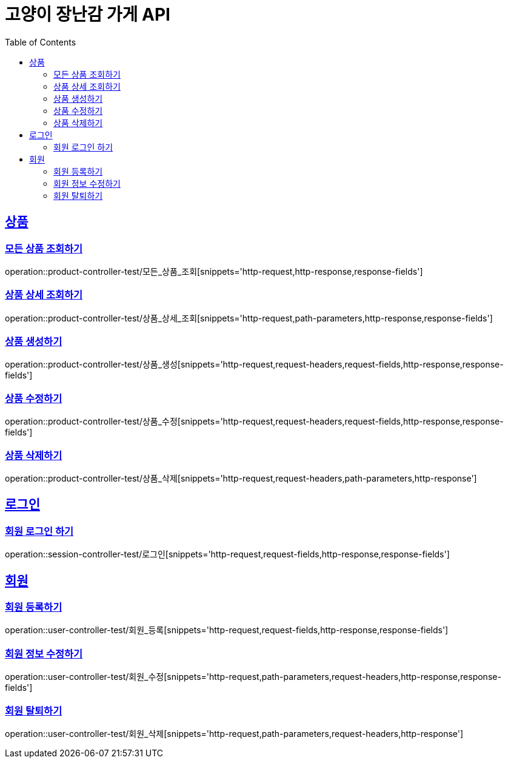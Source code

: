 = 고양이 장난감 가게 API
:doctype: book
:icons: font
:source-highlighter: highlightjs
:toc: left
:toclevels: 2
:sectlinks:

[[Product-API]]
== 상품

[[모든-상품-조회]]
=== 모든 상품 조회하기
operation::product-controller-test/모든_상품_조회[snippets='http-request,http-response,response-fields']

[[상품-상세-조회]]
=== 상품 상세 조회하기
operation::product-controller-test/상품_상세_조회[snippets='http-request,path-parameters,http-response,response-fields']

[[상품-생성]]
=== 상품 생성하기
operation::product-controller-test/상품_생성[snippets='http-request,request-headers,request-fields,http-response,response-fields']

[[상품-수정]]
=== 상품 수정하기
operation::product-controller-test/상품_수정[snippets='http-request,request-headers,request-fields,http-response,response-fields']

[[상품-삭제]]
=== 상품 삭제하기
operation::product-controller-test/상품_삭제[snippets='http-request,request-headers,path-parameters,http-response']

[[Session-API]]
== 로그인

[[로그인]]
=== 회원 로그인 하기
operation::session-controller-test/로그인[snippets='http-request,request-fields,http-response,response-fields']

[[User-API]]
== 회원

[[회원-등록]]
=== 회원 등록하기
operation::user-controller-test/회원_등록[snippets='http-request,request-fields,http-response,response-fields']

[[회원-수정]]
=== 회원 정보 수정하기
operation::user-controller-test/회원_수정[snippets='http-request,path-parameters,request-headers,http-response,response-fields']

[[회원-탈퇴]]
=== 회원 탈퇴하기
operation::user-controller-test/회원_삭제[snippets='http-request,path-parameters,request-headers,http-response']

